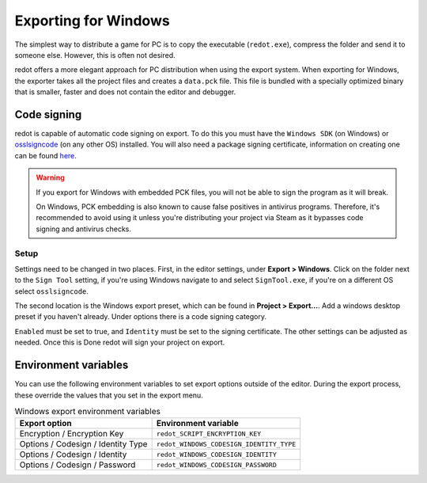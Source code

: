 .. _doc_exporting_for_windows:

Exporting for Windows
=====================

.. seealso::

    This page describes how to export a redot project to Windows.
    If you're looking to compile editor or export template binaries from source instead,
    read :ref:`doc_compiling_for_windows`.

The simplest way to distribute a game for PC is to copy the executable
(``redot.exe``), compress the folder and send it to someone else. However, this
is often not desired.

redot offers a more elegant approach for PC distribution when using the export
system. When exporting for Windows, the exporter takes all the project files and
creates a ``data.pck`` file. This file is bundled with a specially optimized
binary that is smaller, faster and does not contain the editor and debugger.

Code signing
------------

redot is capable of automatic code signing on export. To do this you must have the
``Windows SDK`` (on Windows) or `osslsigncode <https://github.com/mtrojnar/osslsigncode>`__
(on any other OS) installed. You will also need a package signing certificate,
information on creating one can be found `here <https://docs.microsoft.com/en-us/windows/win32/appxpkg/how-to-create-a-package-signing-certificate?redirectedfrom=MSDN>`__.

.. warning::

    If you export for Windows with embedded PCK files, you will not be able to
    sign the program as it will break.

    On Windows, PCK embedding is also known to cause false positives in
    antivirus programs. Therefore, it's recommended to avoid using it unless
    you're distributing your project via Steam as it bypasses code signing and
    antivirus checks.

Setup
~~~~~

Settings need to be changed in two places. First, in the editor settings, under
**Export > Windows**. Click on the folder next to the ``Sign Tool`` setting, if
you're using Windows navigate to and select ``SignTool.exe``, if you're on a different
OS select ``osslsigncode``.

.. image:: img/windows_editor_settings.webp

The second location is the Windows export preset, which can be found in
**Project > Export...**. Add a windows desktop preset if you haven't already.
Under options there is a code signing category.

.. image:: img/windows_export_codesign.webp

``Enabled`` must be set to true, and ``Identity`` must be set to the signing
certificate. The other settings can be adjusted as needed. Once this is Done
redot will sign your project on export.

Environment variables
---------------------

You can use the following environment variables to set export options outside of
the editor. During the export process, these override the values that you set in
the export menu.

.. list-table:: Windows export environment variables
   :header-rows: 1

   * - Export option
     - Environment variable
   * - Encryption / Encryption Key
     - ``redot_SCRIPT_ENCRYPTION_KEY``
   * - Options / Codesign / Identity Type
     - ``redot_WINDOWS_CODESIGN_IDENTITY_TYPE``
   * - Options / Codesign / Identity
     - ``redot_WINDOWS_CODESIGN_IDENTITY``
   * - Options / Codesign / Password
     - ``redot_WINDOWS_CODESIGN_PASSWORD``
